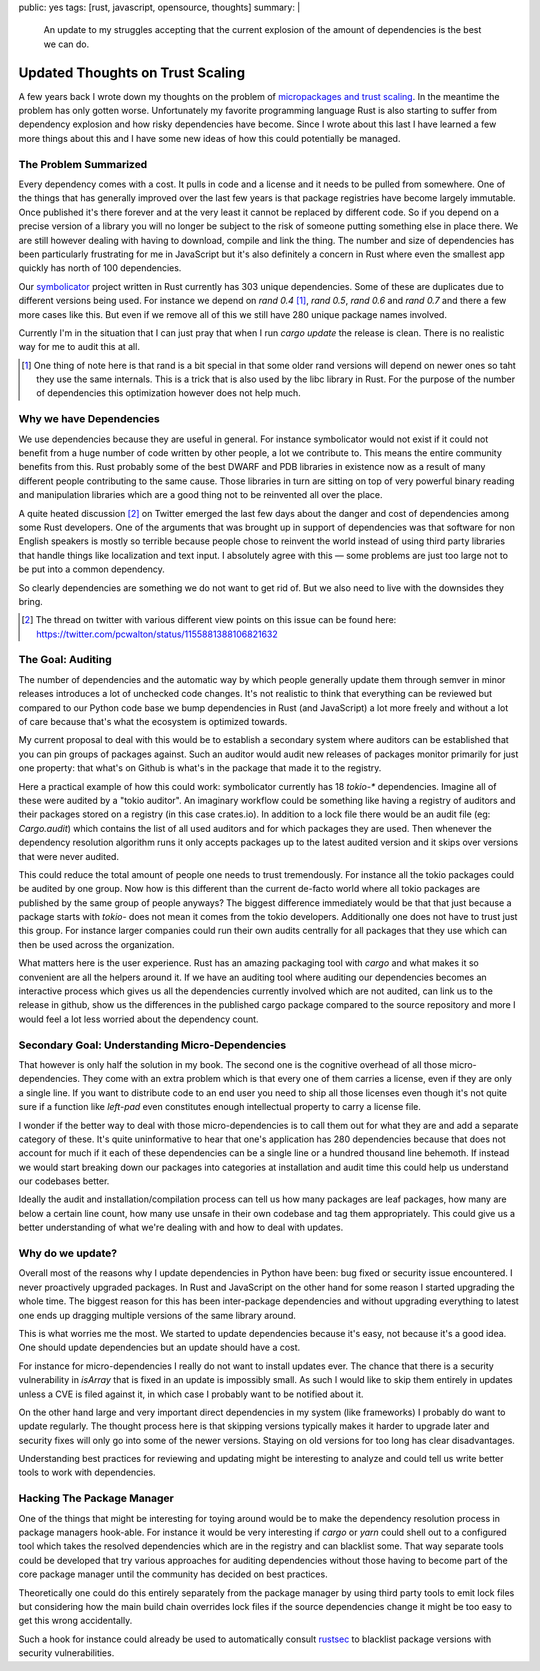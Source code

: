 public: yes
tags: [rust, javascript, opensource, thoughts]
summary: |
  An update to my struggles accepting that the current explosion of
  the amount of dependencies is the best we can do.

Updated Thoughts on Trust Scaling
=================================

A few years back I wrote down my thoughts on the problem of `micropackages
and trust scaling </2016/3/24/open-source-trust-scaling/>`__.  In the
meantime the problem has only gotten worse.  Unfortunately my favorite
programming language Rust is also starting to suffer from dependency
explosion and how risky dependencies have become.  Since I wrote about
this last I have learned a few more things about this and I have some new
ideas of how this could potentially be managed.

The Problem Summarized
----------------------

Every dependency comes with a cost.  It pulls in code and a license and it
needs to be pulled from somewhere.  One of the things that has generally
improved over the last few years is that package registries have become
largely immutable.  Once published it's there forever and at the very
least it cannot be replaced by different code.  So if you depend on a
precise version of a library you will no longer be subject to the risk of
someone putting something else in place there.  We are still however
dealing with having to download, compile and link the thing.  The number
and size of dependencies has been particularly frustrating for me in
JavaScript but it's also definitely a concern in Rust where even the
smallest app quickly has north of 100 dependencies.

Our `symbolicator <https://github.com/getsentry/symbolicator>`__ project
written in Rust currently has 303 unique dependencies.  Some of these are
duplicates due to different versions being used.  For instance we depend
on `rand 0.4` [1]_, `rand 0.5`, `rand 0.6` and `rand 0.7` and there a few more
cases like this.  But even if we remove all of this we still have 280
unique package names involved.

Currently I'm in the situation that I can just pray that when I run `cargo
update` the release is clean.  There is no realistic way for me to audit
this at all.

.. [1] One thing of note here is that rand is a bit special in that some
   older rand versions will depend on newer ones so taht they use the same
   internals.  This is a trick that is also used by the libc library in
   Rust.  For the purpose of the number of dependencies this optimization
   however does not help much.

Why we have Dependencies
------------------------

We use dependencies because they are useful in general.  For instance
symbolicator would not exist if it could not benefit from a huge number of
code written by other people, a lot we contribute to.  This means the
entire community benefits from this.  Rust probably some of the best DWARF
and PDB libraries in existence now as a result of many different people
contributing to the same cause.  Those libraries in turn are sitting on
top of very powerful binary reading and manipulation libraries which are a
good thing not to be reinvented all over the place.

A quite heated discussion [2]_ on Twitter emerged the last few days about the
danger and cost of dependencies among some Rust developers.  One of the
arguments that was brought up in support of dependencies was that software
for non English speakers is mostly so terrible because people chose to
reinvent the world instead of using third party libraries that handle
things like localization and text input.  I absolutely agree with this —
some problems are just too large not to be put into a common dependency.

So clearly dependencies are something we do not want to get rid of.  But
we also need to live with the downsides they bring.

.. [2] The thread on twitter with various different view points on this
   issue can be found here: https://twitter.com/pcwalton/status/1155881388106821632

The Goal: Auditing
------------------

The number of dependencies and the automatic way by which people generally
update them through semver in minor releases introduces a lot of unchecked
code changes.  It's not realistic to think that everything can be reviewed
but compared to our Python code base we bump dependencies in Rust (and
JavaScript) a lot more freely and without a lot of care because that's
what the ecosystem is optimized towards.

My current proposal to deal with this would be to establish a secondary
system where auditors can be established that you can pin groups of
packages against.  Such an auditor would audit new releases of packages
monitor primarily for just one property: that what's on Github is what's
in the package that made it to the registry.

Here a practical example of how this could work: symbolicator currently
has 18 `tokio-*` dependencies.  Imagine all of these were audited by a
"tokio auditor".  An imaginary workflow could be something like having a
registry of auditors and their packages stored on a registry (in this case
crates.io).  In addition to a lock file there would be an audit file (eg:
`Cargo.audit`) which contains the list of all used auditors and for which
packages they are used.  Then whenever the dependency resolution algorithm
runs it only accepts packages up to the latest audited version and it
skips over versions that were never audited.

This could reduce the total amount of people one needs to trust
tremendously.  For instance all the tokio packages could be audited by one
group.  Now how is this different than the current de-facto world where
all tokio packages are published by the same group of people anyways?  The
biggest difference immediately would be that that just because a package
starts with `tokio-` does not mean it comes from the tokio developers.
Additionally one does not have to trust just this group.  For instance
larger companies could run their own audits centrally for all packages
that they use which can then be used across the organization.

What matters here is the user experience.  Rust has an amazing packaging
tool with `cargo` and what makes it so convenient are all the helpers
around it.  If we have an auditing tool where auditing our dependencies
becomes an interactive process which gives us all the dependencies
currently involved which are not audited, can link us to the release in
github, show us the differences in the published cargo package compared to
the source repository and more I would feel a lot less worried about the
dependency count.

Secondary Goal: Understanding Micro-Dependencies
------------------------------------------------

That however is only half the solution in my book.  The second one is the
cognitive overhead of all those micro-dependencies.  They come with an extra
problem which is that every one of them carries a license, even if they
are only a single line.  If you want to distribute code to an end user you
need to ship all those licenses even though it's not quite sure if a
function like `left-pad` even constitutes enough intellectual property to
carry a license file.

I wonder if the better way to deal with those micro-dependencies is to call
them out for what they are and add a separate category of these.  It's
quite uninformative to hear that one's application has 280 dependencies
because that does not account for much if it each of these dependencies
can be a single line or a hundred thousand line behemoth.  If instead we
would start breaking down our packages into categories at installation and
audit time this could help us understand our codebases better.

Ideally the audit and installation/compilation process can tell us how
many packages are leaf packages, how many are below a certain line count,
how many use unsafe in their own codebase and tag them appropriately.
This could give us a better understanding of what we're dealing with and
how to deal with updates.

Why do we update?
-----------------

Overall most of the reasons why I update dependencies in Python have been:
bug fixed or security issue encountered.  I never proactively upgraded
packages.  In Rust and JavaScript on the other hand for some reason I
started upgrading the whole time.  The biggest reason for this has been
inter-package dependencies and without upgrading everything to latest one
ends up dragging multiple versions of the same library around.

This is what worries me the most.  We started to update dependencies
because it's easy, not because it's a good idea.  One should update
dependencies but an update should have a cost.

For instance for micro-dependencies I really do not want to install updates
ever.  The chance that there is a security vulnerability in `isArray` that
is fixed in an update is impossibly small.  As such I would like to skip
them entirely in updates unless a CVE is filed against it, in which case I
probably want to be notified about it.

On the other hand large and very important direct dependencies in my
system (like frameworks) I probably do want to update regularly.  The
thought process here is that skipping versions typically makes it harder
to upgrade later and security fixes will only go into some of the newer
versions.  Staying on old versions for too long has clear disadvantages.

Understanding best practices for reviewing and updating might be
interesting to analyze and could tell us write better tools to work with
dependencies.

Hacking The Package Manager
---------------------------

One of the things that might be interesting for toying around would be to
make the dependency resolution process in package managers hook-able.  For
instance it would be very interesting if `cargo` or `yarn` could shell out
to a configured tool which takes the resolved dependencies which are in
the registry and can blacklist some.  That way separate tools could be
developed that try various approaches for auditing dependencies without
those having to become part of the core package manager until the
community has decided on best practices.

Theoretically one could do this entirely separately from the package
manager by using third party tools to emit lock files but considering how
the main build chain overrides lock files if the source dependencies
change it might be too easy to get this wrong accidentally.

Such a hook for instance could already be used to automatically consult
`rustsec <https://crates.io/crates/rustsec>`__ to blacklist package
versions with security vulnerabilities.
